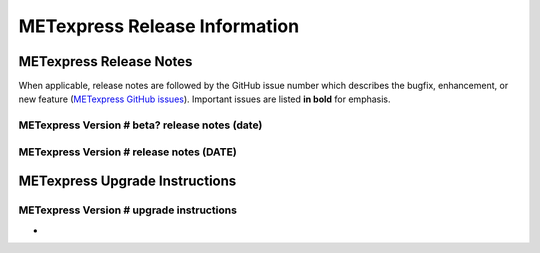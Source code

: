 ******************************
METexpress Release Information
******************************

METexpress Release Notes
========================

When applicable, release notes are followed by the GitHub issue number which describes the bugfix,
enhancement, or new feature (`METexpress GitHub issues <https://github.com/dtcenter/METexpress/issues>`_).
Important issues are listed **in bold** for emphasis.

METexpress Version # beta? release notes (date)
-------------------------------------------------

  .. dropdown:: Repository, build, and test

     * None
     
  .. dropdown:: Documentation 

     * None

  .. dropdown:: Enhancements 

     * None
     
  .. dropdown:: Bugfixes 

     * None 
     
METexpress Version # release notes (DATE)
-------------------------------------------

  .. dropdown:: Repository, build, and test

     * None
     
  .. dropdown:: Documentation

     * None
     
  .. dropdown:: Bugfixes

     * None
     
  .. dropdown:: Enhancements
  
     * None

    .. dropdown:: Miscellaneous
    
      * None
      
    .. dropdown:: Miscellaneous

        * None
        
METexpress Upgrade Instructions
===============================

METexpress Version # upgrade instructions
-----------------------------------------

* 
